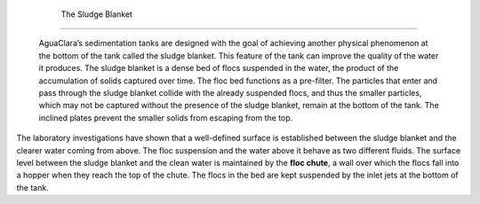
    .. _the sludge blanket:

    

        The Sludge Blanket
==================


        AguaClara’s sedimentation tanks are designed with the goal of achieving another physical phenomenon at the bottom of the tank called the sludge blanket. This feature of the tank can improve the quality of the water it produces. The sludge blanket is a dense bed of flocs suspended in the water, the product of the accumulation of solids captured over time. The floc bed functions as a pre-filter. The particles that enter and pass through the sludge blanket collide with the already suspended flocs, and thus the smaller particles, which may not be captured without the presence of the sludge blanket, remain at the bottom of the tank. The inclined plates prevent the smaller solids from escaping from the top.

        
The laboratory investigations have shown that a well-defined surface is established between the sludge blanket and the clearer water coming from above. The floc suspension and the water above it behave as two different fluids. The surface level between the sludge blanket and the clean water is maintained by the **floc chute**, a wall over which the flocs fall into a hopper when they reach the top of the chute. The flocs in the bed are kept suspended by the inlet jets at the bottom of the tank.

        
.. _:

        
.. figure:: 
               Sedimentation\Images/sed_tank_front.png
   :align: center
   :candidates: {'*': 'Sedimentation\\Images/sed_tank_front.png'}
   :width: 500px


                  Front view of the experimental sedimentation tank at Cornell University’s AguaClara Laboratory.

           
    